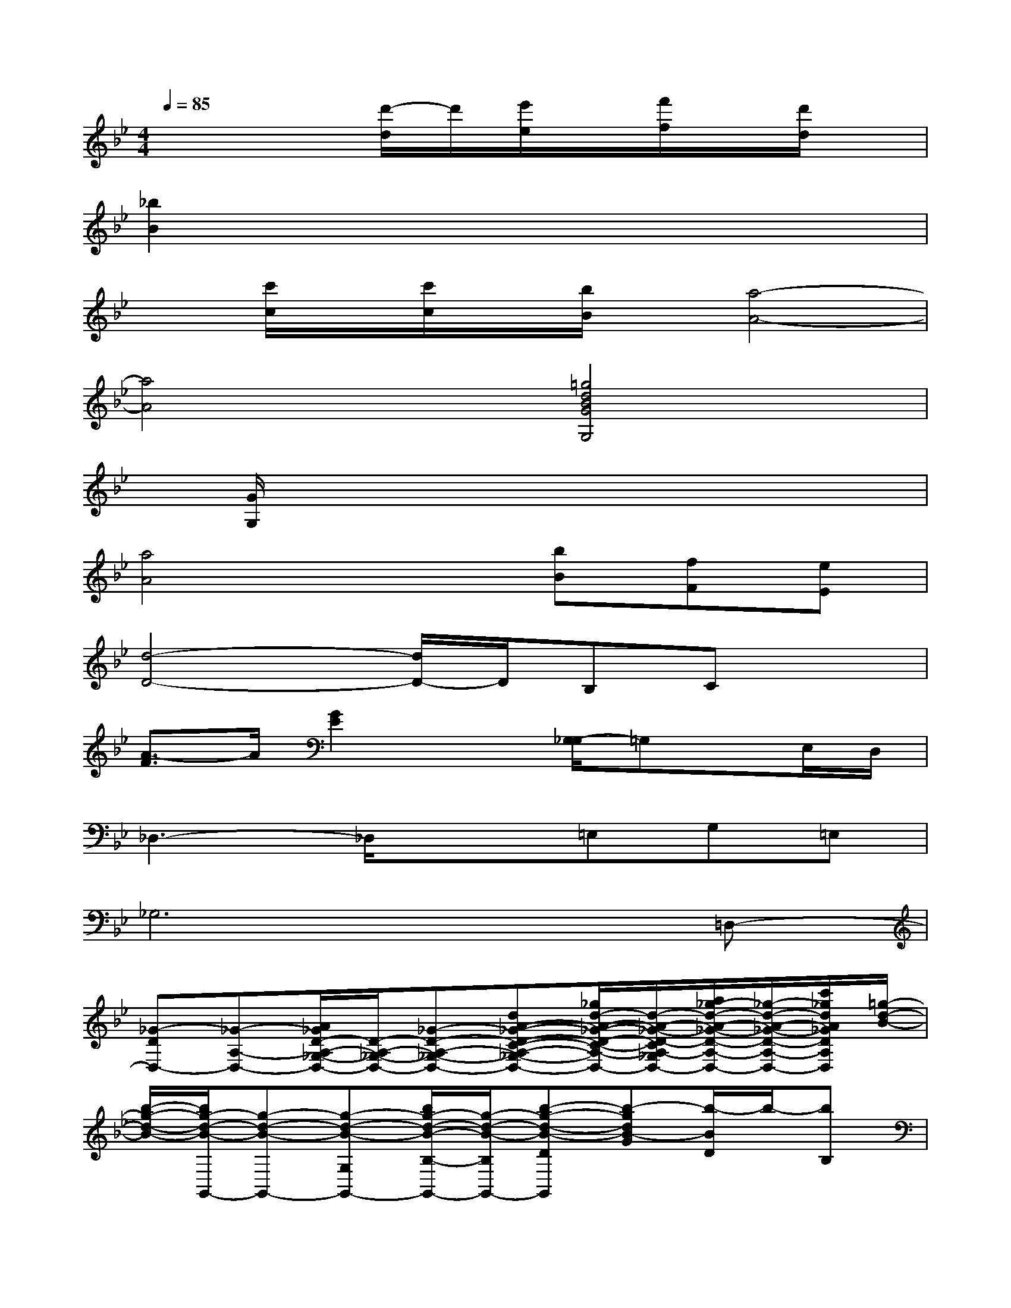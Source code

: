 X:1
T:
M:4/4
L:1/8
Q:1/4=85
K:Bb%2flats
V:1
x4[d'/2-d/2]d'/2[e'/2e/2]x/2[f'/2f/2]x/2[d'/2d/2]x/2|
[_b2B2]x6|
x[c'/2c/2]x/2[c'/2c/2]x/2[b/2B/2]x/2[a4-A4-]|
[a4A4][=g4d4B4G4G,4]|
x[G/2G,/2]x3/2xx3/2x3/2x/2x/2|
[a4A4]x[bB][fF][eE]|
[d4-D4-][d/2D/2-]D/2B,Cx|
[A3/2-F3/2]A/2[G2E2]x[G,/2-_G,/2]=G,x/2E,/2D,/2|
_D,3-_D,/2x3/2=E,G,=E,|
_G,6x=D,-|
[_G-DD,-][_G-A,-D,-][A/2_G/2D/2-A,/2-_G,/2-D,/2-][D/2-A,/2-_G,/2-D,/2-][_G-D-A,-_G,-D,-][dA-_G-D-C-A,-_G,-D,-][_g/2d/2-A/2-_G/2-D/2-C/2-A,/2-_G,/2-D,/2-][d/2-A/2-_G/2-D/2-C/2A,/2-_G,/2D,/2-][a/2_g/2-d/2-A/2-_G/2-D/2-A,/2-D,/2-][_g/2-d/2-A/2-_G/2-D/2-A,/2-D,/2-][c'/2_g/2d/2A/2_G/2D/2A,/2D,/2][=g/2-d/2-B/2-]|
[b/2-g/2-d/2-B/2-][b/2g/2-d/2-B/2-G,,/2-][g-d-B-G,,-][g-d-B-G,G,,-][b/2g/2-d/2-B/2-B,/2-G,,/2-][g/2-d/2-B/2-B,/2G,,/2-][b-g-d-B-DG,,][b-gdB-G][b/2-B/2D/2]b/2-[bB,]|
G,,-[d/2G,/2-G,,/2-][G,/2G,,/2-][d/2B,/2-G,,/2-][B,/2G,,/2-][b/2G,/2G,,/2-]G,,/2[b/2G/2-]G/2[d/2D/2-]D/2[_e/2B,/2-]B,/2[d/2G,/2]x/2|
[dA,,-][c-A-_G,A,,-][d/2c/2-A/2-A,/2A,,/2-][c/2-=B/2A/2-A,,/2-][d/2-c/2-A/2-C/2A,,/2][a/2-d/2-c/2-A/2-][a/2-_g/2-d/2c/2-A/2-A,/2-][a/2-_g/2-c/2-A/2-A,/2][a-_g-c-A-D][a/2-_g/2-d/2-c/2-A/2-C/2][a/2_g/2-d/2-c/2-A/2-][_gdcA-A,]|
[_g-A-A,,-][_g/2-c/2A/2-_G,/2A,,/2-][_g/2-A/2-A,,/2-][_g/2-c/2A/2-A,/2A,,/2-][_g/2A/2-A,,/2-][a/2d/2-A/2-_G,/2A,,/2-][d/2A/2-A,,/2][a/2_g/2-A/2-D/2-][_g/2-A/2-D/2][_g/2-c/2A/2-C/2-][_g/2A/2-C/2][d-A-A,][d/2-c/2-A/2-_G,/2][d/2c/2A/2]|
[_b-c=G,,-][b/2-B/2G,/2-G,,/2-][b/2-G,/2G,,/2-][b/2-B/2D/2-G,,/2-][b/2-D/2G,,/2-][b/2-g/2G,,/2]b/2[a-g-G][ag-D][g-B,][g/2-G,/2]g/2